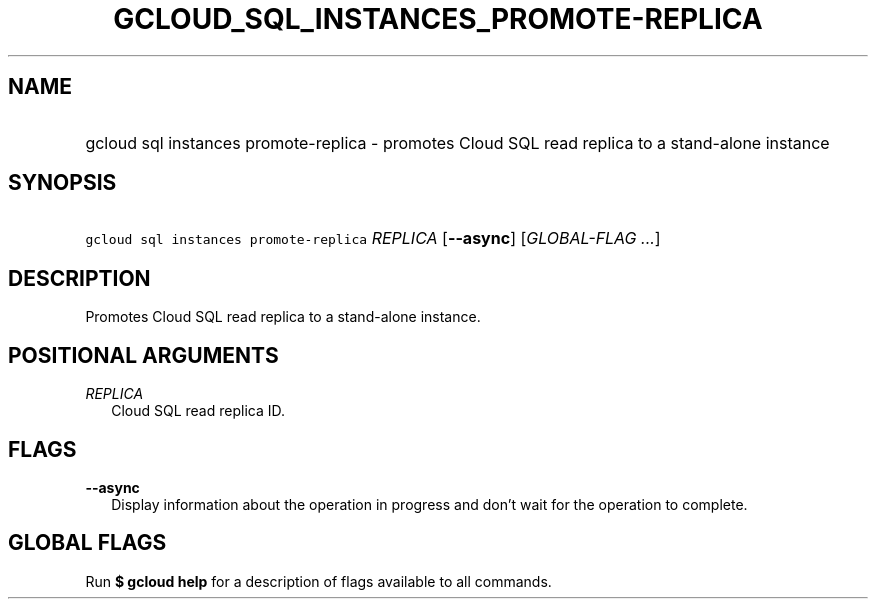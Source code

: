 
.TH "GCLOUD_SQL_INSTANCES_PROMOTE\-REPLICA" 1



.SH "NAME"
.HP
gcloud sql instances promote\-replica \- promotes Cloud SQL read replica to a stand\-alone instance



.SH "SYNOPSIS"
.HP
\f5gcloud sql instances promote\-replica\fR \fIREPLICA\fR [\fB\-\-async\fR] [\fIGLOBAL\-FLAG\ ...\fR]


.SH "DESCRIPTION"

Promotes Cloud SQL read replica to a stand\-alone instance.



.SH "POSITIONAL ARGUMENTS"

\fIREPLICA\fR
.RS 2m
Cloud SQL read replica ID.


.RE

.SH "FLAGS"

\fB\-\-async\fR
.RS 2m
Display information about the operation in progress and don't wait for the
operation to complete.


.RE

.SH "GLOBAL FLAGS"

Run \fB$ gcloud help\fR for a description of flags available to all commands.
